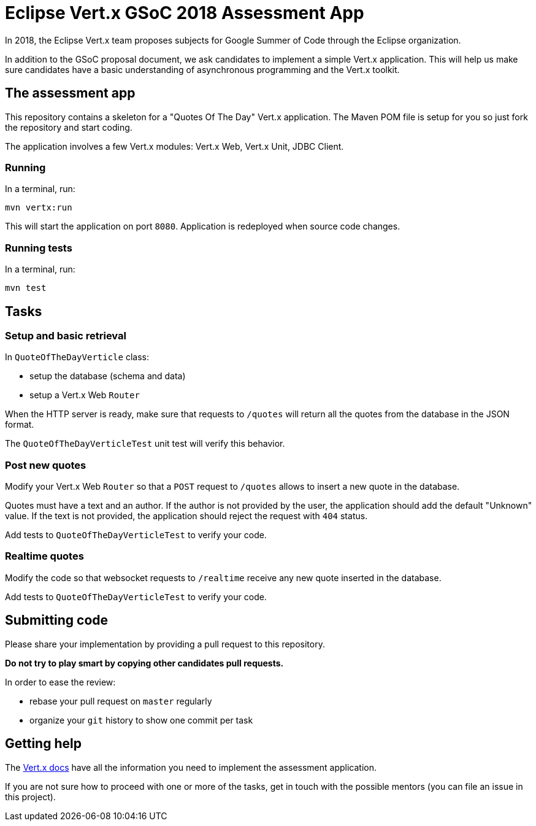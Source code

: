 = Eclipse Vert.x GSoC 2018 Assessment App

In 2018, the Eclipse Vert.x team proposes subjects for Google Summer of Code through the Eclipse organization.

In addition to the GSoC proposal document, we ask candidates to implement a simple Vert.x application.
This will help us make sure candidates have a basic understanding of asynchronous programming and the Vert.x toolkit.

== The assessment app

This repository contains a skeleton for a "Quotes Of The Day" Vert.x application.
The Maven POM file is setup for you so just fork the repository and start coding.

The application involves a few Vert.x modules: Vert.x Web, Vert.x Unit, JDBC Client.

=== Running

In a terminal, run:

[source,shell]
----
mvn vertx:run
----

This will start the application on port `8080`. Application is redeployed when source code changes.

=== Running tests

In a terminal, run:

[source,shell]
----
mvn test
----

== Tasks

=== Setup and basic retrieval

In `QuoteOfTheDayVerticle` class:

- setup the database (schema and data)
- setup a Vert.x Web `Router`

When the HTTP server is ready, make sure that requests to `/quotes` will return all the quotes from the database in the JSON format.

The `QuoteOfTheDayVerticleTest` unit test will verify this behavior.

=== Post new quotes

Modify your Vert.x Web `Router` so that a `POST` request to `/quotes` allows to insert a new quote in the database.

Quotes must have a text and an author.
If the author is not provided by the user, the application should add the default "Unknown" value.
If the text is not provided, the application should reject the request with `404` status.

Add tests to `QuoteOfTheDayVerticleTest` to verify your code.

=== Realtime quotes

Modify the code so that websocket requests to `/realtime` receive any new quote inserted in the database.

Add tests to `QuoteOfTheDayVerticleTest` to verify your code.

== Submitting code

Please share your implementation by providing a pull request to this repository.

*Do not try to play smart by copying other candidates pull requests.*

In order to ease the review:

* rebase your pull request on `master` regularly
* organize your `git` history to show one commit per task

== Getting help

The http://vertx.io/docs[Vert.x docs] have all the information you need to implement the assessment application.

If you are not sure how to proceed with one or more of the tasks, get in touch with the possible mentors (you can file an issue in this project).
